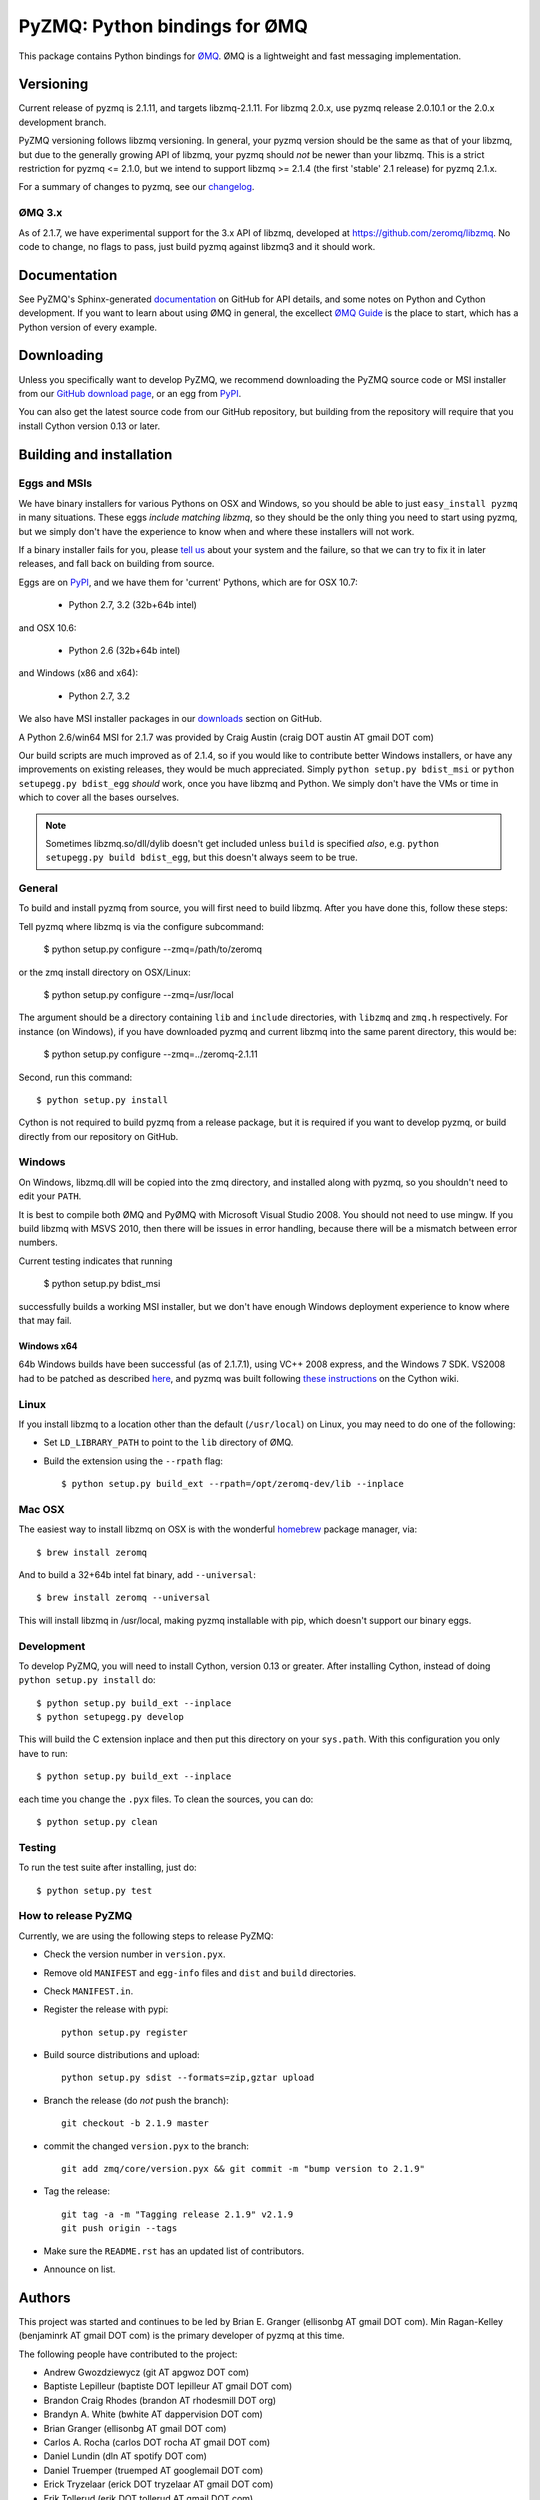 ==============================
PyZMQ: Python bindings for ØMQ
==============================

This package contains Python bindings for `ØMQ <http://www.zeromq.org>`_.
ØMQ is a lightweight and fast messaging implementation.

Versioning
==========

Current release of pyzmq is 2.1.11, and targets libzmq-2.1.11. For libzmq
2.0.x, use pyzmq release 2.0.10.1 or the 2.0.x development branch.

PyZMQ versioning follows libzmq versioning. In general, your pyzmq version should be the same
as that of your libzmq, but due to the generally growing API of libzmq, your pyzmq should
*not* be newer than your libzmq. This is a strict restriction for pyzmq <= 2.1.0, but we
intend to support libzmq >= 2.1.4 (the first 'stable' 2.1 release) for pyzmq 2.1.x.

For a summary of changes to pyzmq, see our `changelog <http://zeromq.github.com/pyzmq/changelog.html>`_.

ØMQ 3.x
-------

As of 2.1.7, we have experimental support for the 3.x API of libzmq,
developed at https://github.com/zeromq/libzmq. No code to change, no flags to pass, just
build pyzmq against libzmq3 and it should work.

Documentation
=============

See PyZMQ's Sphinx-generated `documentation <http://zeromq.github.com/pyzmq>`_ on GitHub for API
details, and some notes on Python and Cython development.  If you want to learn about
using ØMQ in general, the excellect `ØMQ Guide <http://zguide.zeromq.org>`_ is the place
to start, which has a Python version of every example.

Downloading
===========

Unless you specifically want to develop PyZMQ, we recommend downloading the
PyZMQ source code or MSI installer from our `GitHub download page <https://github.com/zeromq/pyzmq/downloads>`_,
or an egg from `PyPI <http://pypi.python.org/pypi/pyzmq>`_.

You can also get the latest source code from our GitHub repository, but
building from the repository will require that you install Cython version 0.13
or later.


Building and installation
=========================

Eggs and MSIs
-------------

We have binary installers for various Pythons on OSX and Windows, so you should be able to
just ``easy_install pyzmq`` in many situations. These eggs *include matching libzmq*, so they should
be the only thing you need to start using pyzmq, but we simply don't have the experience to know
when and where these installers will not work.

If a binary installer fails for you, please `tell us <https://github.com/zeromq/pyzmq/issues>`_
about your system and the failure, so that we can try to fix it in later releases, and fall back
on building from source.

Eggs are on `PyPI <http://pypi.python.org/pypi/pyzmq>`_, and we have them for 'current' Pythons,
which are for OSX 10.7:

  * Python 2.7, 3.2 (32b+64b intel)
  
and OSX 10.6:

  * Python 2.6 (32b+64b intel)

and Windows (x86 and x64):

  * Python 2.7, 3.2

We also have MSI installer packages in our `downloads
<http://github.com/zeromq/pyzmq/downloads>`_ section on GitHub.

A Python 2.6/win64 MSI for 2.1.7 was provided by Craig Austin (craig DOT austin AT gmail DOT com)

Our build scripts are much improved as of 2.1.4, so if you would like to contribute better
Windows installers, or have any improvements on existing releases, they would be much
appreciated. Simply ``python setup.py bdist_msi`` or ``python setupegg.py bdist_egg`` *should*
work, once you have libzmq and Python. We simply don't have the VMs or time in which to cover
all the bases ourselves.

.. note::
    Sometimes libzmq.so/dll/dylib doesn't get included unless ``build`` is
    specified *also*, e.g. ``python setupegg.py build bdist_egg``, but this
    doesn't always seem to be true.

General
-------

To build and install pyzmq from source, you will first need to build libzmq. 
After you have done this, follow these steps:

Tell pyzmq where libzmq is via the configure subcommand:

    $ python setup.py configure --zmq=/path/to/zeromq

or the zmq install directory on OSX/Linux:

    $ python setup.py configure --zmq=/usr/local

The argument should be a directory containing ``lib`` and ``include`` directories, with
``libzmq`` and ``zmq.h`` respectively. For instance (on Windows), if you have downloaded pyzmq
and current libzmq into the same parent directory, this would be:

    $ python setup.py configure --zmq=../zeromq-2.1.11

Second, run this command::

    $ python setup.py install

Cython is not required to build pyzmq from a release package, but it is
required if you want to develop pyzmq, or build directly from our repository
on GitHub.

Windows
-------

On Windows, libzmq.dll will be copied into the zmq directory, and installed along with pyzmq,
so you shouldn't need to edit your ``PATH``.

It is best to compile both ØMQ and PyØMQ with Microsoft Visual Studio 2008. You
should not need to use mingw. If you build libzmq with MSVS 2010, then there
will be issues in error handling, because there will be a mismatch between error
numbers.

Current testing indicates that running

    $ python setup.py bdist_msi

successfully builds a working MSI installer, but we don't have enough Windows deployment
experience to know where that may fail.

Windows x64
***********

64b Windows builds have been successful (as of 2.1.7.1), using VC++ 2008 express, and the
Windows 7 SDK. VS2008 had to be patched as described `here
<http://www.cppblog.com/xcpp/archive/2009/09/09/vc2008express_64bit_win7sdk.html>`_, and
pyzmq was built following `these instructions <http://wiki.cython.org/64BitCythonExtensionsOnWindows>`_ on the Cython wiki.

Linux
-----

If you install libzmq to a location other than the default (``/usr/local``) on Linux,
you may need to do one of the following:

* Set ``LD_LIBRARY_PATH`` to point to the ``lib`` directory of ØMQ.
* Build the extension using the ``--rpath`` flag::

    $ python setup.py build_ext --rpath=/opt/zeromq-dev/lib --inplace

Mac OSX
-------

The easiest way to install libzmq on OSX is with the wonderful `homebrew <http://mxcl.github.com/homebrew/>`_
package manager, via::

    $ brew install zeromq

And to build a 32+64b intel fat binary, add ``--universal``::

    $ brew install zeromq --universal

This will install libzmq in /usr/local, making pyzmq installable with pip, which doesn't
support our binary eggs.

Development
-----------

To develop PyZMQ, you will need to install Cython, version 0.13 or greater.
After installing Cython, instead of doing ``python setup.py install`` do::

    $ python setup.py build_ext --inplace
    $ python setupegg.py develop

This will build the C extension inplace and then put this directory on your
``sys.path``. With this configuration you only have to run::

    $ python setup.py build_ext --inplace

each time you change the ``.pyx`` files. To clean the sources, you can do::

    $ python setup.py clean

Testing
-------

To run the test suite after installing, just do::

    $ python setup.py test

How to release PyZMQ
--------------------

Currently, we are using the following steps to release PyZMQ:

* Check the version number in ``version.pyx``.
* Remove old ``MANIFEST`` and ``egg-info`` files and ``dist`` and ``build``
  directories.
* Check ``MANIFEST.in``.
* Register the release with pypi::

    python setup.py register

* Build source distributions and upload::

    python setup.py sdist --formats=zip,gztar upload

* Branch the release (do *not* push the branch)::

    git checkout -b 2.1.9 master

* commit the changed ``version.pyx`` to the branch::

    git add zmq/core/version.pyx && git commit -m "bump version to 2.1.9"

* Tag the release::

    git tag -a -m "Tagging release 2.1.9" v2.1.9
    git push origin --tags

* Make sure the ``README.rst`` has an updated list of contributors.
* Announce on list.

Authors
=======

This project was started and continues to be led by Brian E. Granger
(ellisonbg AT gmail DOT com).  Min Ragan-Kelley (benjaminrk AT gmail DOT com)
is the primary developer of pyzmq at this time.

The following people have contributed to the project:


* Andrew Gwozdziewycz (git AT apgwoz DOT com)
* Baptiste Lepilleur (baptiste DOT lepilleur AT gmail DOT com)
* Brandon Craig Rhodes (brandon AT rhodesmill DOT org)
* Brandyn A. White (bwhite AT dappervision DOT com)
* Brian Granger (ellisonbg AT gmail DOT com)
* Carlos A. Rocha (carlos DOT rocha AT gmail DOT com)
* Daniel Lundin (dln AT spotify DOT com)
* Daniel Truemper (truemped AT googlemail DOT com)
* Erick Tryzelaar (erick DOT tryzelaar AT gmail DOT com)
* Erik Tollerud (erik DOT tollerud AT gmail DOT com)
* Fernando Perez (Fernando DOT Perez AT berkeley DOT edu)
* Ivo Danihelka (ivo AT danihelka DOT net)
* Justin Riley (justin DOT t DOT riley AT gmail DOT com)
* Min Ragan-Kelley (benjaminrk AT gmail DOT com)
* Nicholas Piël (nicholas AT nichol DOT as)
* Ondrej Certik (ondrej AT certik DOT cz)
* Paul Colomiets (paul AT colomiets DOT name)
* Scott Sadler (github AT mashi DOT org)
* Stefan van der Walt (stefan AT sun DOT ac DOT za)
* Thomas Kluyver (takowl AT gmail DOT com)
* Thomas Spura (tomspur AT fedoraproject DOT org)
* Zbigniew Jędrzejewski-Szmek (zbyszek AT in DOT waw DOT pl)
* hugo  shi (hugoshi AT bleb2 DOT (none))
* spez (steve AT hipmunk DOT com)

as reported by::

    git log --all --format='* %aN (%aE)' | sort -u | sed 's/@/ AT /1' | sed -e 's/\./ DOT /g'

with some adjustments.

Not in git log
--------------

* Eugene Chernyshov (chernyshov DOT eugene AT gmail DOT com)
* Douglas Creager (dcreager AT dcreager DOT net)
* Craig Austin (craig DOT austin AT gmail DOT com)


gevent_zeromq, now zmq.green
----------------------------

* Travis Cline (travis DOT cline AT gmail DOT com)
* Ryan Kelly (ryan AT rfk DOT id DOT au)
* Zachary Voase (z AT zacharyvoase DOT com)


